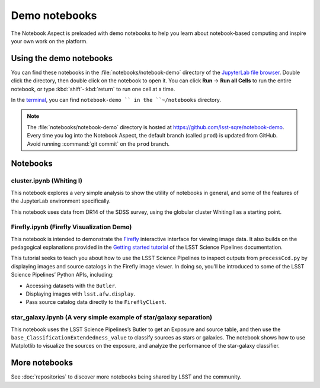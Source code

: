 ##############
Demo notebooks
##############

The Notebook Aspect is preloaded with demo notebooks to help you learn about notebook-based computing and inspire your own work on the platform.

Using the demo notebooks
========================

You can find these notebooks in the :file:`notebooks/notebook-demo` directory of the `JupyterLab file browser <https://jupyterlab.readthedocs.io/en/latest/user/files.html>`_.
Double click the directory, then double click on the notebook to open it.
You can click **Run** → **Run all Cells** to run the entire notebook, or type :kbd:`shift`\ -\ :kbd:`return` to run one cell at a time.

In the `terminal <https://jupyterlab.readthedocs.io/en/latest/user/terminal.html>`_, you can find ``notebook-demo `` in the ``~/notebooks`` directory.

.. note::

   The :file:`notebooks/notebook-demo` directory is hosted at https://github.com/lsst-sqre/notebook-demo.
   Every time you log into the Notebook Aspect, the default branch (called ``prod``) is updated from GitHub.
   Avoid running :command:`git commit` on the ``prod`` branch.

Notebooks
=========

cluster.ipynb (Whiting I)
-------------------------

This notebook explores a very simple analysis to show the utility of notebooks in general, and some of the features of the JupyterLab environment specifically.

This notebook uses data from DR14 of the SDSS survey, using the globular cluster Whiting I as a starting point.

.. image:: cluster.jpg
   :alt: Screenshot of the cluster notebook showing an image of the Whiting I cluster with a contour plot overlaid showing the density of stars. The stellar density peak corresponds to the location and shape of the Whiting 1 cluster.

Firefly.ipynb (Firefly Visualization Demo)
------------------------------------------

This notebook is intended to demonstrate the `Firefly <https://mospace.umsystem.edu/xmlui/handle/10355/5346>`__ interactive interface for viewing image data.
It also builds on the pedagogical explanations provided in the `Getting started tutorial <https://pipelines.lsst.io/getting-started/display.html>`__ of the LSST Science Pipelines documentation.

This tutorial seeks to teach you about how to use the LSST Science Pipelines to inspect outputs from ``processCcd.py`` by displaying images and source catalogs in the Firefly image viewer.
In doing so, you’ll be introduced to some of the LSST Science Pipelines’ Python APIs, including:

-  Accessing datasets with the ``Butler``.
-  Displaying images with ``lsst.afw.display``.
-  Pass source catalog data directly to the ``FireflyClient``.

star_galaxy.ipynb (A very simple example of star/galaxy separation)
-------------------------------------------------------------------

This notebook uses the LSST Science Pipelines’s Butler to get an Exposure and source table, and then use the ``base_ClassificationExtendedness_value`` to classify sources as stars or galaxies.
The notebook shows how to use Matplotlib to visualize the sources on the exposure, and analyze the performance of the star-galaxy classifier.

.. image:: star-galaxy.png
   :alt: Screenshot of the star galaxy notebook showing a plot of source flux versus the ratio of measured flux to PSF-modeled flux. Sources identified as stars have flux ratios close to 1.

More notebooks
==============

See :doc:`repositories` to discover more notebooks being shared by LSST and the community.
